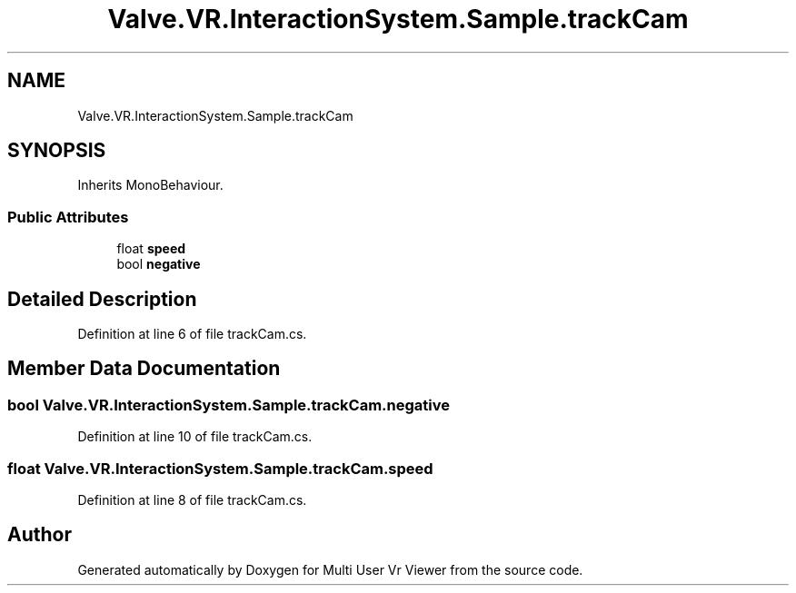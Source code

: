 .TH "Valve.VR.InteractionSystem.Sample.trackCam" 3 "Sat Jul 20 2019" "Version https://github.com/Saurabhbagh/Multi-User-VR-Viewer--10th-July/" "Multi User Vr Viewer" \" -*- nroff -*-
.ad l
.nh
.SH NAME
Valve.VR.InteractionSystem.Sample.trackCam
.SH SYNOPSIS
.br
.PP
.PP
Inherits MonoBehaviour\&.
.SS "Public Attributes"

.in +1c
.ti -1c
.RI "float \fBspeed\fP"
.br
.ti -1c
.RI "bool \fBnegative\fP"
.br
.in -1c
.SH "Detailed Description"
.PP 
Definition at line 6 of file trackCam\&.cs\&.
.SH "Member Data Documentation"
.PP 
.SS "bool Valve\&.VR\&.InteractionSystem\&.Sample\&.trackCam\&.negative"

.PP
Definition at line 10 of file trackCam\&.cs\&.
.SS "float Valve\&.VR\&.InteractionSystem\&.Sample\&.trackCam\&.speed"

.PP
Definition at line 8 of file trackCam\&.cs\&.

.SH "Author"
.PP 
Generated automatically by Doxygen for Multi User Vr Viewer from the source code\&.
